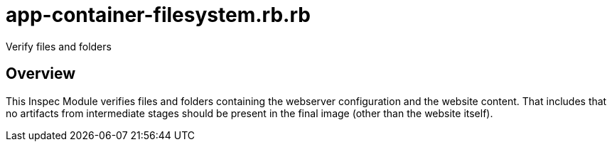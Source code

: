 = app-container-filesystem.rb.rb

Verify files and folders

== Overview

This Inspec Module verifies files and folders containing the webserver
configuration and the website content. That includes that no artifacts from intermediate
stages should be present in the final image (other than the website itself).
